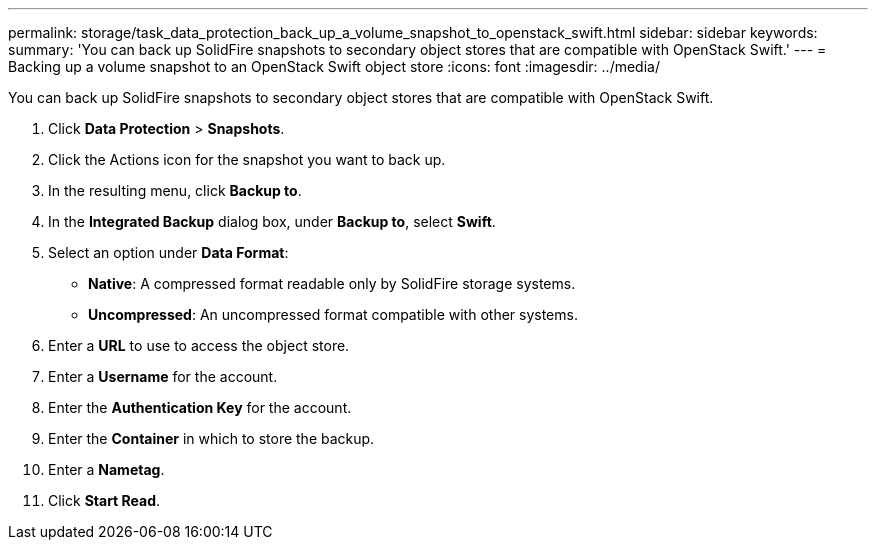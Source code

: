 ---
permalink: storage/task_data_protection_back_up_a_volume_snapshot_to_openstack_swift.html
sidebar: sidebar
keywords: 
summary: 'You can back up SolidFire snapshots to secondary object stores that are compatible with OpenStack Swift.'
---
= Backing up a volume snapshot to an OpenStack Swift object store
:icons: font
:imagesdir: ../media/

[.lead]
You can back up SolidFire snapshots to secondary object stores that are compatible with OpenStack Swift.

. Click *Data Protection* > *Snapshots*.
. Click the Actions icon for the snapshot you want to back up.
. In the resulting menu, click *Backup to*.
. In the *Integrated Backup* dialog box, under *Backup to*, select *Swift*.
. Select an option under *Data Format*:
 ** *Native*: A compressed format readable only by SolidFire storage systems.
 ** *Uncompressed*: An uncompressed format compatible with other systems.
. Enter a *URL* to use to access the object store.
. Enter a *Username* for the account.
. Enter the *Authentication Key* for the account.
. Enter the *Container* in which to store the backup.
. Enter a *Nametag*.
. Click *Start Read*.
